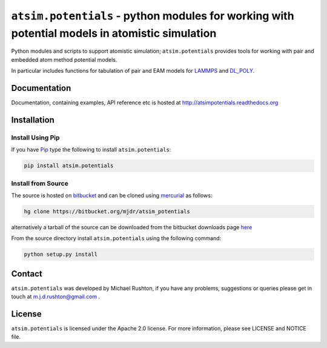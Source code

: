 ***********************************************************************************************
``atsim.potentials`` - python modules for working with potential models in atomistic simulation
***********************************************************************************************

Python modules and scripts to support atomistic simulation; ``atsim.potentials`` provides tools for working with pair and embedded atom method potential models. 

In particular includes functions for tabulation of pair and EAM models for `LAMMPS`_ and `DL_POLY`_.

Documentation
=============

Documentation, containing examples, API reference etc is hosted at http://atsimpotentials.readthedocs.org

Installation
============

Install Using Pip
-----------------

If you have `Pip <http://www.pip-installer.org/>`_ type the following to install ``atsim.potentials``:

.. code:: sh
	
	pip install atsim.potentials


Install from Source
-------------------

The source is hosted on `bitbucket`_ and can be cloned using `mercurial`_ as follows:

.. code:: sh

	hg clone https://bitbucket.org/mjdr/atsim_potentials  


alternatively a tarball of the source can be downloaded from the bitbucket downloads page `here <https://bitbucket.org/mjdr/atsim_potentials/downloads>`_ 

From the source directory install ``atsim.potentials`` using the following command:

.. code:: sh

	python setup.py install

Contact
=======

``atsim.potentials`` was developed by Michael Rushton, if you have any problems, suggestions or queries please get in touch at m.j.d.rushton@gmail.com .


License
=======

``atsim.potentials`` is licensed under the Apache 2.0 license. For more information,
please see LICENSE and NOTICE file.


.. _LAMMPS: http://lammps.sandia.gov
.. _DL_POLY: http://www.stfc.ac.uk/cse/25526.aspx
.. _bitbucket: http://https://bitbucket.org/mjdr/atsim_potentials/
.. _mercurial: http://mercurial.selenic.com
